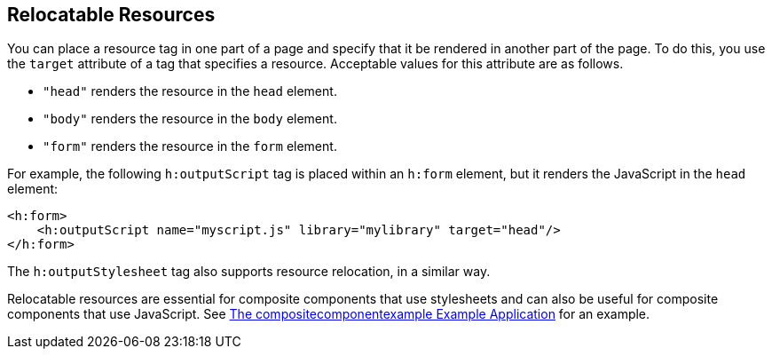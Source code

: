 [[BABHGBJI]][[_relocatable_resources]]

== Relocatable Resources

You can place a resource tag in one part of a page and specify that it
be rendered in another part of the page. To do this, you use the
`target` attribute of a tag that specifies a resource. Acceptable values
for this attribute are as follows.

* `"head"` renders the resource in the `head` element.
* `"body"` renders the resource in the `body` element.
* `"form"` renders the resource in the `form` element.

For example, the following `h:outputScript` tag is placed within an
`h:form` element, but it renders the JavaScript in the `head` element:

[source,xml]
----
<h:form>
    <h:outputScript name="myscript.js" library="mylibrary" target="head"/>
</h:form>
----

The `h:outputStylesheet` tag also supports resource relocation, in a
similar way.

Relocatable resources are essential for composite components that use
stylesheets and can also be useful for composite components that use
JavaScript. See xref:jsf-advanced-cc/jsf-advanced-cc.adoc#GKHVN[The
compositecomponentexample Example Application] for an example.


